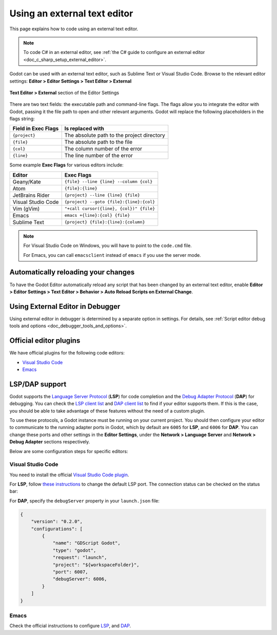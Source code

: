 .. _doc_external_editor:

Using an external text editor
=============================

This page explains how to code using an external text editor.

.. note::

    To code C# in an external editor, see
    :ref:`the C# guide to configure an external editor <doc_c_sharp_setup_external_editor>`.

Godot can be used with an external text editor, such as Sublime Text or Visual
Studio Code. Browse to the relevant editor settings:
**Editor > Editor Settings > Text Editor > External**

.. figure:: img/editor_external_editor_settings.webp
   :align: center
   :alt: Text Editor > External section of the Editor Settings

   **Text Editor > External** section of the Editor Settings

There are two text fields: the executable path and command-line flags. The flags
allow you to integrate the editor with Godot, passing it the file path to open
and other relevant arguments. Godot will replace the following placeholders in
the flags string:

+---------------------+-----------------------------------------------------+
| Field in Exec Flags | Is replaced with                                    |
+=====================+=====================================================+
| ``{project}``       | The absolute path to the project directory          |
+---------------------+-----------------------------------------------------+
| ``{file}``          | The absolute path to the file                       |
+---------------------+-----------------------------------------------------+
| ``{col}``           | The column number of the error                      |
+---------------------+-----------------------------------------------------+
| ``{line}``          | The line number of the error                        |
+---------------------+-----------------------------------------------------+

Some example **Exec Flags** for various editors include:

+---------------------+-----------------------------------------------------+
| Editor              | Exec Flags                                          |
+=====================+=====================================================+
| Geany/Kate          | ``{file} --line {line} --column {col}``             |
+---------------------+-----------------------------------------------------+
| Atom                | ``{file}:{line}``                                   |
+---------------------+-----------------------------------------------------+
| JetBrains Rider     | ``{project} --line {line} {file}``                  |
+---------------------+-----------------------------------------------------+
| Visual Studio Code  | ``{project} --goto {file}:{line}:{col}``            |
+---------------------+-----------------------------------------------------+
| Vim (gVim)          | ``"+call cursor({line}, {col})" {file}``            |
+---------------------+-----------------------------------------------------+
| Emacs               | ``emacs +{line}:{col} {file}``                      |
+---------------------+-----------------------------------------------------+
| Sublime Text        | ``{project} {file}:{line}:{column}``                |
+---------------------+-----------------------------------------------------+

.. note::

    For Visual Studio Code on Windows, you will have to point to the ``code.cmd``
    file.

    For Emacs, you can call ``emacsclient`` instead of ``emacs`` if
    you use the server mode.

Automatically reloading your changes
------------------------------------
To have the Godot Editor automatically reload any script that has been changed by an external text editor,
enable **Editor > Editor Settings > Text Editor > Behavior > Auto Reload Scripts on External Change**.

Using External Editor in Debugger
---------------------------------

Using external editor in debugger is determined by a separate option in settings.
For details, see :ref:`Script editor debug tools and options <doc_debugger_tools_and_options>`.

Official editor plugins
-----------------------

We have official plugins for the following code editors:

- `Visual Studio Code <https://github.com/godotengine/godot-vscode-plugin>`_
- `Emacs <https://github.com/godotengine/emacs-gdscript-mode>`_

LSP/DAP support
---------------

Godot supports the `Language Server Protocol <https://microsoft.github.io/language-server-protocol/>`_ (**LSP**) for code completion and the `Debug Adapter Protocol <https://microsoft.github.io/debug-adapter-protocol/>`_ (**DAP**) for debugging. You can check the `LSP client list <https://microsoft.github.io/language-server-protocol/implementors/tools/>`_ and `DAP client list <https://microsoft.github.io/debug-adapter-protocol/implementors/tools/>`_ to find if your editor supports them. If this is the case, you should be able to take advantage of these features without the need of a custom plugin.

To use these protocols, a Godot instance must be running on your current project. You should then configure your editor to communicate to the running adapter ports in Godot, which by default are ``6005`` for **LSP**, and ``6006`` for **DAP**. You can change these ports and other settings in the **Editor Settings**, under the **Network > Language Server** and **Network > Debug Adapter** sections respectively.

Below are some configuration steps for specific editors:

Visual Studio Code
^^^^^^^^^^^^^^^^^^

You need to install the official `Visual Studio Code plugin <https://github.com/godotengine/godot-vscode-plugin>`_.

For **LSP**, follow `these instructions <https://github.com/godotengine/godot-vscode-plugin#gdscript_lsp_server_port>`_ to change the default LSP port. The connection status can be checked on the status bar:

.. image:: img/lsp_vscode_status.png

For **DAP**, specify the ``debugServer`` property in your ``launch.json`` file:

.. code-block:: json

    {
        "version": "0.2.0",
        "configurations": [
            {
                "name": "GDScript Godot",
                "type": "godot",
                "request": "launch",
                "project": "${workspaceFolder}",
                "port": 6007,
                "debugServer": 6006,
            }
        ]
    }

Emacs
^^^^^

Check the official instructions to configure `LSP <https://github.com/godotengine/emacs-gdscript-mode#auto-completion-with-the-language-server-protocol-lsp>`_, and `DAP <https://github.com/godotengine/emacs-gdscript-mode#using-the-debugger>`_.
